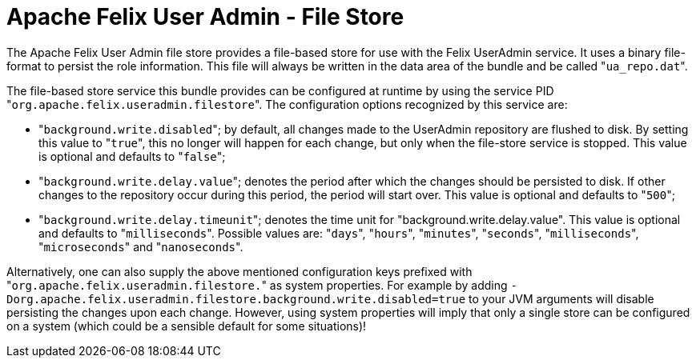= Apache Felix User Admin - File Store

The Apache Felix User Admin file store provides a file-based store for use with the Felix UserAdmin service.
It uses a binary file-format to persist the role information.
This file will always be written in the data area of the bundle and be called "[.code]``ua_repo.dat``".

The file-based store service this bundle provides can be configured at runtime by using the service PID "[.code]``org.apache.felix.useradmin.filestore``".
The configuration options recognized by this service are:

* "[.code]``background.write.disabled``";
by default, all changes made to the UserAdmin repository are flushed to disk.
By setting this value to "[.code]``true``", this no longer will happen for each change, but only when the file-store service is stopped.
This value is optional and defaults to "[.code]``false``";
* "[.code]``background.write.delay.value``";
denotes the period after which the changes should be persisted to disk.
If other changes to the repository occur during this period, the period will start over.
This value is optional and defaults to "[.code]``500``";
* "[.code]``background.write.delay.timeunit``";
denotes the time unit for "background.write.delay.value".
This value is optional and defaults to "[.code]``milliseconds``".
Possible values are: "[.code]``days``", "[.code]``hours``", "[.code]``minutes``", "[.code]``seconds``", "[.code]``milliseconds``", "[.code]``microseconds``" and "[.code]``nanoseconds``".

Alternatively, one can also supply the above mentioned configuration keys prefixed with "[.code]``org.apache.felix.useradmin.filestore.``" as system properties.
For example by adding `-Dorg.apache.felix.useradmin.filestore.background.write.disabled=true` to your JVM arguments will disable persisting the changes upon each change.
However, using system properties will imply that only a single store can be configured on a system (which could be a sensible default for some situations)!

